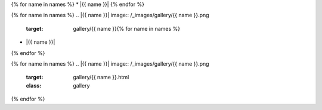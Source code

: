 {% for name in names %}
* |{{ name }}|
{% endfor %}

{% for name in names %}
.. |{{ name }}| image:: /_images/gallery/{{ name }}.png
    :target: gallery/{{ name }}{% for name in names %}
* |{{ name }}|
{% endfor %}

{% for name in names %}
.. |{{ name }}| image:: /_images/gallery/{{ name }}.png
    :target: gallery/{{ name }}.html
    :class: gallery
{% endfor %}
